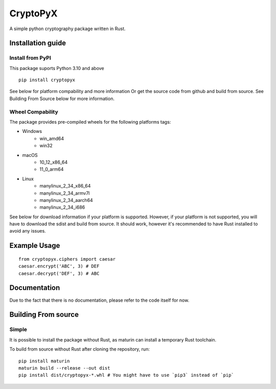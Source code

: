 #########
CryptoPyX
#########

.. image:: https://img.shields.io/endpoint?url=https://raw.githubusercontent.com/astral-sh/ruff/main/assets/badge/v2.json
    :target: https://github.com/astral-sh/ruff
    :alt: Ruff

.. image:: https://img.shields.io/pypi/pyversions/cryptopyx
    :target: https://pypi.org/project/cryptopyx/
    :alt: PyPI - Python Version

.. image:: https://img.shields.io/pypi/v/cryptopyx?label=PyPI%20Version&color=blue
    :alt: PyPI - Version
    :target: https://pypi.org/project/cryptopyx/#history

.. image:: https://img.shields.io/pypi/dm/cryptopyx?label=PyPI%20Downloads&color=blue
    :alt: PyPI - Downloads
    :target: https://pypi.org/project/cryptopyx/

.. image:: https://github.com/syan212/CryptoPyX/actions/workflows/CI.yml/badge.svg
    :target: https://github.com/syan212/CryptoPyX/actions/workflows/CI.yml
    :alt: CI Status

.. image:: https://github.com/syan212/CryptoPyX/actions/workflows/dependabot/dependabot-updates/badge.svg
    :target: https://github.com/syan212/CryptoPyX/actions/workflows/dependabot/dependabot-updates
    :alt: Dependabot Status

.. image:: https://github.com/syan212/CryptoPyX/actions/workflows/pypi.yml/badge.svg?event=release
    :target: https://github.com/syan212/CryptoPyX/actions/workflows/pypi.yml
    :alt: Publish to PyPI Status

.. image:: https://img.shields.io/github/license/syan212/cryptopyx
    :target: https://github.com/syan212/CryptoPyX/blob/main/LICENSE
    :alt: License

A simple python cryptography package written in Rust.

Installation guide
==================

Install from PyPI
-----------------

This package suports Python 3.10 and above

::
    
   pip install cryptopyx

See below for platform compability and more information
Or get the source code from github and build from source.
See Building From Source below for more information.

Wheel Compability
-----------------

The package provides pre-compiled wheels for the following platforms tags:

* Windows 
    * win_amd64
    * win32
* macOS 
    * 10_12_x86_64 
    * 11_0_arm64
* Linux 
    * manylinux_2_34_x86_64
    * manylinux_2_34_armv7l
    * manylinux_2_34_aarch64
    * manylinux_2_34_i686

See below  for download information if your platform is supported.
However, if your platform is not supported, you will have to download the sdist and build from source.
It should work, however it's recommended to have Rust installed to avoid any issues.


Example Usage
=============

::

   from cryptopyx.ciphers import caesar
   caesar.encrypt('ABC', 3) # DEF
   caesar.decrypt('DEF', 3) # ABC


Documentation
=============

Due to the fact that there is no documentation, please refer to the code itself for now.

Building From source
====================

Simple
------

It is possible to install the package without Rust, as maturin can install a temporary Rust toolchain.

To build from source without Rust after cloning the repository, run:: 

   pip install maturin
   maturin build --release --out dist
   pip install dist/cryptopyx-*.whl # You might have to use `pip3` instead of `pip`